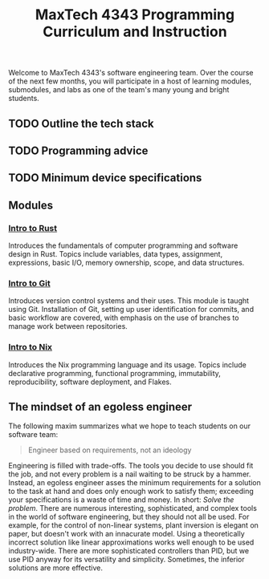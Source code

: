 #+title: MaxTech 4343 Programming Curriculum and Instruction

Welcome to MaxTech 4343's software engineering team. Over the course of the next few months, you will participate in a host of learning modules, submodules, and labs as one of the team's many young and bright students.

** TODO Outline the tech stack
** TODO Programming advice
** TODO Minimum device specifications
** Modules

*** [[file:modules/01-intro-to-rust/][Intro to Rust]]

Introduces the fundamentals of computer programming and software design in Rust. Topics include variables, data types, assignment, expressions, basic I/O, memory ownership, scope, and data structures.

*** [[file:modules/02-intro-to-git/][Intro to Git]]

Introduces version control systems and their uses. This module is taught using Git. Installation of Git, setting up user identification for commits, and basic workflow are covered, with emphasis on the use of branches to manage work between repositories.

*** [[file:modules/03-intro-to-nix/][Intro to Nix]]

Introduces the Nix programming language and its usage. Topics include declarative programming, functional programming, immutability, reproducibility, software deployment, and Flakes.

** The mindset of an egoless engineer

The following maxim summarizes what we hope to teach students on our software team:

#+BEGIN_QUOTE
Engineer based on requirements, not an ideology
#+END_QUOTE

Engineering is filled with trade-offs. The tools you decide to use should fit the job, and not every problem is a nail waiting to be struck by a hammer. Instead, an egoless engineer asses the minimum requirements for a solution to the task at hand and does only enough work to satisfy them; exceeding your specifications is a waste of time and money. In short: /Solve the problem/. There are numerous interesting, sophisticated, and complex tools in the world of software engineering, but they should not all be used. For example, for the control of non-linear systems, plant inversion is elegant on paper, but doesn't work with an innacurate model. Using a theoretically incorrect solution like linear approximations works well enough to be used industry-wide. There are more sophisticated controllers than PID, but we use PID anyway for its versatility and simplicity. Sometimes, the inferior solutions are more effective.
